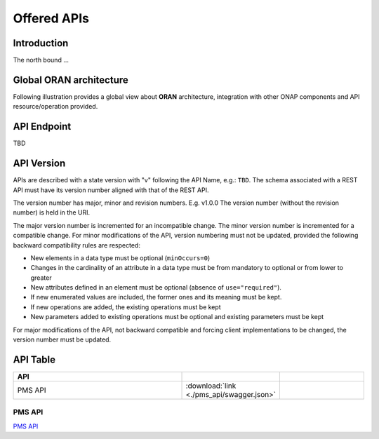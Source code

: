.. This work is licensed under a Creative Commons Attribution 4.0
   International License.
.. http://creativecommons.org/licenses/by/4.0
.. Copyright 2020 Nordix Foundation
.. _offeredapis:


Offered APIs
============

Introduction
************

The north bound ...


Global ORAN architecture
************************

Following illustration provides a global view about **ORAN** architecture,
integration with other ONAP components and API resource/operation provided.

.. image:: ../images/onap_ccsdk_oran.jpg
   :width: 800px


API Endpoint
************

TBD


API Version
***********

APIs are described with a  state version with "v" following the API Name,
e.g.:  ``TBD``.
The schema associated with a REST API must have its version number aligned
with that of the REST API.

The version number has major, minor and revision numbers. E.g. v1.0.0
The version number (without the revision number) is held in the URI.

The major version number is incremented for an incompatible change.
The minor version number is incremented for a compatible change.
For minor modifications of the API, version numbering must not be updated,
provided the following  backward compatibility rules are respected:

- New elements in a data type must be optional (``minOccurs=0``)
- Changes in the cardinality of an attribute in a data type must be from
  mandatory to optional or from lower to greater
- New attributes defined in an element must be optional (absence of
  ``use="required"``).
- If new enumerated values are included, the former ones and its meaning must
  be kept.
- If new operations are added, the existing operations must be kept
- New parameters added to existing operations must be optional and existing
  parameters must be kept

For major modifications of the API, not backward compatible and forcing client
implementations to be changed, the version number must be updated.


API Table
*********

.. |swagger-icon| image:: ../media/swagger.png
                  :width: 40px


.. csv-table::
   :header: "API", "|swagger-icon|", "|swagger-icon|"
   :widths: 10,5,5

   "PMS API", ":download:`link <./pms_api/swagger.json>`"


PMS API
.......
`PMS API <./offeredapis/pms-api.html>`_

